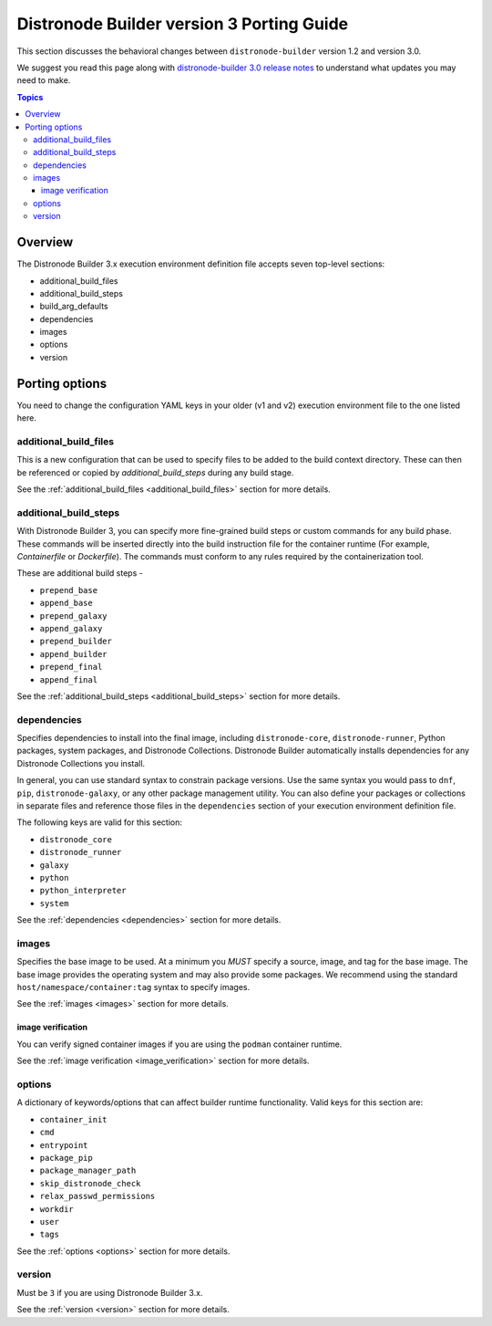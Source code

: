 .. _porting_guide_v3:

Distronode Builder version 3 Porting Guide
=======================================

This section discusses the behavioral changes between ``distronode-builder`` version 1.2 and version 3.0.

We suggest you read this page along with `distronode-builder 3.0 release notes <https://github.com/distronode/distronode-builder/releases/tag/3.0.0>`_ to understand what updates you may need to make.

.. contents:: Topics

Overview
--------
The Distronode Builder 3.x execution environment definition file accepts seven top-level sections:

* additional_build_files
* additional_build_steps
* build_arg_defaults
* dependencies
* images
* options
* version

Porting options
---------------

You need to change the configuration YAML keys in your older (v1 and v2) execution environment file to the one listed here.

additional_build_files
^^^^^^^^^^^^^^^^^^^^^^

This is a new configuration that can be used to specify files to be added to the build context directory.
These can then be referenced or copied by `additional_build_steps` during any build stage.

See the :ref:`additional_build_files <additional_build_files>` section for more details.

additional_build_steps
^^^^^^^^^^^^^^^^^^^^^^

With Distronode Builder 3, you can specify more fine-grained build steps or custom commands for any build phase.
These commands will be inserted directly into the build instruction file for the
container runtime (For example, `Containerfile` or `Dockerfile`). The commands must conform to any rules required by the containerization tool.

These are additional build steps -

* ``prepend_base``
* ``append_base``
* ``prepend_galaxy``
* ``append_galaxy``
* ``prepend_builder``
* ``append_builder``
* ``prepend_final``
* ``append_final``

See the :ref:`additional_build_steps <additional_build_steps>` section for more details.

dependencies
^^^^^^^^^^^^

Specifies dependencies to install into the final image, including ``distronode-core``, ``distronode-runner``, Python packages, system packages, and Distronode Collections. Distronode Builder automatically installs dependencies for any Distronode Collections you install.

In general, you can use standard syntax to constrain package versions. Use the same syntax you would pass to ``dnf``, ``pip``, ``distronode-galaxy``, or any other package management utility. You can also define your packages or collections in separate files and reference those files in the ``dependencies`` section of your execution environment definition file.

The following keys are valid for this section:

* ``distronode_core``
* ``distronode_runner``
* ``galaxy``
* ``python``
* ``python_interpreter``
* ``system``

See the :ref:`dependencies <dependencies>` section for more details.

images
^^^^^^

Specifies the base image to be used. At a minimum you *MUST* specify a source, image, and tag for the base image. The base image provides the operating system and may also provide some packages. We recommend using the standard ``host/namespace/container:tag`` syntax to specify images.

See the :ref:`images <images>` section for more details.

image verification
""""""""""""""""""
You can verify signed container images if you are using the ``podman`` container
runtime.

See the :ref:`image verification <image_verification>` section for more details.

options
^^^^^^^

A dictionary of keywords/options that can affect
builder runtime functionality. Valid keys for this section are:

* ``container_init``
* ``cmd``
* ``entrypoint``
* ``package_pip``
* ``package_manager_path``
* ``skip_distronode_check``
* ``relax_passwd_permissions``
* ``workdir``
* ``user``
* ``tags``

See the :ref:`options <options>` section for more details.

version
^^^^^^^

Must be ``3`` if you are using Distronode Builder 3.x.

See the :ref:`version <version>` section for more details.